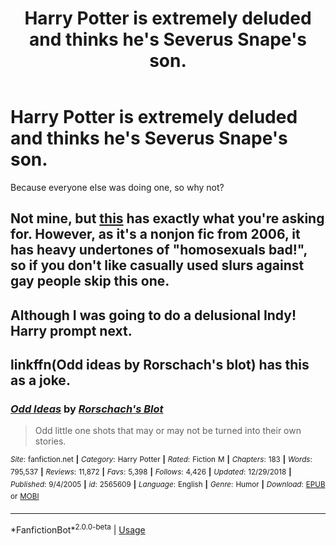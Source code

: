 #+TITLE: Harry Potter is extremely deluded and thinks he's Severus Snape's son.

* Harry Potter is extremely deluded and thinks he's Severus Snape's son.
:PROPERTIES:
:Author: Raesong
:Score: 5
:DateUnix: 1568941897.0
:DateShort: 2019-Sep-20
:FlairText: Prompt
:END:
Because everyone else was doing one, so why not?


** Not mine, but [[https://www.fanfiction.net/s/2829366/5/Dimension-Hopping-for-Beginners][this]] has exactly what you're asking for. However, as it's a nonjon fic from 2006, it has heavy undertones of "homosexuals bad!", so if you don't like casually used slurs against gay people skip this one.
:PROPERTIES:
:Author: kenneth1221
:Score: 8
:DateUnix: 1568946627.0
:DateShort: 2019-Sep-20
:END:


** Although I was going to do a delusional Indy! Harry prompt next.
:PROPERTIES:
:Score: 2
:DateUnix: 1568970231.0
:DateShort: 2019-Sep-20
:END:


** linkffn(Odd ideas by Rorschach's blot) has this as a joke.
:PROPERTIES:
:Score: 2
:DateUnix: 1568956031.0
:DateShort: 2019-Sep-20
:END:

*** [[https://www.fanfiction.net/s/2565609/1/][*/Odd Ideas/*]] by [[https://www.fanfiction.net/u/686093/Rorschach-s-Blot][/Rorschach's Blot/]]

#+begin_quote
  Odd little one shots that may or may not be turned into their own stories.
#+end_quote

^{/Site/:} ^{fanfiction.net} ^{*|*} ^{/Category/:} ^{Harry} ^{Potter} ^{*|*} ^{/Rated/:} ^{Fiction} ^{M} ^{*|*} ^{/Chapters/:} ^{183} ^{*|*} ^{/Words/:} ^{795,537} ^{*|*} ^{/Reviews/:} ^{11,872} ^{*|*} ^{/Favs/:} ^{5,398} ^{*|*} ^{/Follows/:} ^{4,426} ^{*|*} ^{/Updated/:} ^{12/29/2018} ^{*|*} ^{/Published/:} ^{9/4/2005} ^{*|*} ^{/id/:} ^{2565609} ^{*|*} ^{/Language/:} ^{English} ^{*|*} ^{/Genre/:} ^{Humor} ^{*|*} ^{/Download/:} ^{[[http://www.ff2ebook.com/old/ffn-bot/index.php?id=2565609&source=ff&filetype=epub][EPUB]]} ^{or} ^{[[http://www.ff2ebook.com/old/ffn-bot/index.php?id=2565609&source=ff&filetype=mobi][MOBI]]}

--------------

*FanfictionBot*^{2.0.0-beta} | [[https://github.com/tusing/reddit-ffn-bot/wiki/Usage][Usage]]
:PROPERTIES:
:Author: FanfictionBot
:Score: 1
:DateUnix: 1568956044.0
:DateShort: 2019-Sep-20
:END:
